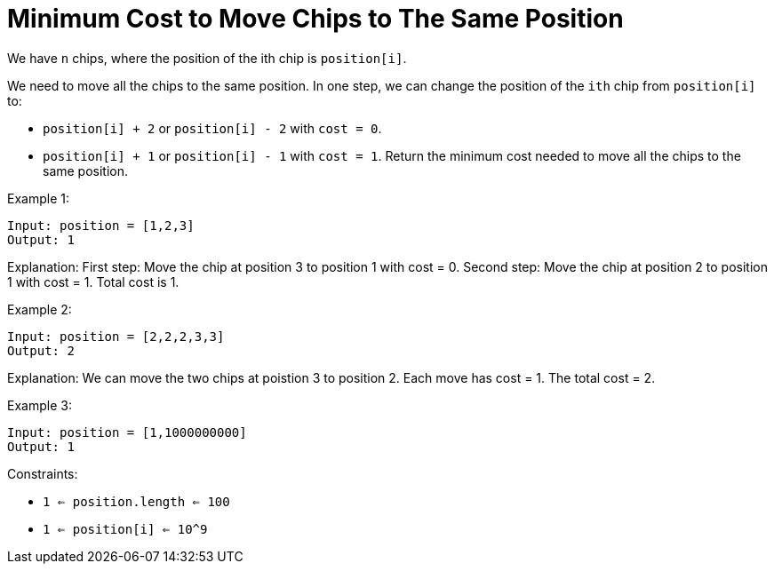 = Minimum Cost to Move Chips to The Same Position

We have `n` chips, where the position of the ith chip is `position[i]`.

We need to move all the chips to the same position. In one step, we can change the position of the `ith` chip from `position[i]` to:

* `position[i] + 2` or `position[i] - 2` with `cost = 0`.
* `position[i] + 1` or `position[i] - 1` with `cost = 1`.
Return the minimum cost needed to move all the chips to the same position.

Example 1:
[listing]
Input: position = [1,2,3]
Output: 1

Explanation: First step: Move the chip at position 3 to position 1 with cost = 0.
Second step: Move the chip at position 2 to position 1 with cost = 1.
Total cost is 1.

Example 2:
[listing]
Input: position = [2,2,2,3,3]
Output: 2

Explanation: We can move the two chips at poistion 3 to position 2. Each move has cost = 1. The total cost = 2.

Example 3:
[listing]
Input: position = [1,1000000000]
Output: 1

Constraints:

* `1 <= position.length <= 100`
* `1 <= position[i] <= 10^9`